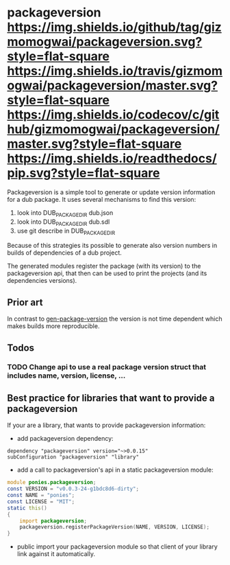 * packageversion [[https://github.com/gizmomogwai/packageversion][https://img.shields.io/github/tag/gizmomogwai/packageversion.svg?style=flat-square]] [[https://travis-ci.org/gizmomogwai/packageversion][https://img.shields.io/travis/gizmomogwai/packageversion/master.svg?style=flat-square]] [[https://codecov.io/gh/gizmomogwai/packageversion][https://img.shields.io/codecov/c/github/gizmomogwai/packageversion/master.svg?style=flat-square]] [[https://gizmomogwai.github.io/packageversion][https://img.shields.io/readthedocs/pip.svg?style=flat-square]]

Packageversion is a simple tool to generate or update version information for a dub package.
It uses several mechanisms to find this version:
1. look into DUB_PACKAGE_DIR dub.json
2. look into DUB_PACKAGE_DIR dub.sdl
3. use git describe in DUB_PACKAGE_DIR
Because of this strategies its possible to generate also version numbers in builds of dependencies of a dub project.

The generated modules register the package (with its version) to the packageversion api, that then can be used to print
the projects (and its dependencies versions).

** Prior art
In contrast to [[https://github.com/Abscissa/gen-package-version][gen-package-version]] the version is not time dependent which makes builds more reproducible.

** Todos
*** TODO Change api to use a real package version struct that includes name, version, license, ...

** Best practice for libraries that want to provide a packageversion
If your are a library, that wants to provide packageversion information:
- add packageversion dependency:
#+NAME: add depencency
#+BEGIN_SRC SDL
dependency "packageversion" version="~>0.0.15"
subConfiguration "packageversion" "library"
#+END_SRC
- add a call to packageversion's api in a static packageversion module:
#+NAME: use packageversion api
#+BEGIN_SRC D
module ponies.packageversion;
const VERSION = "v0.0.3-24-g1bdc8d6-dirty";
const NAME = "ponies";
const LICENSE = "MIT";
static this()
{
    import packageversion;
    packageversion.registerPackageVersion(NAME, VERSION, LICENSE);
}
#+END_SRC
- public import your packageversion module so that client of your library link against it automatically.
